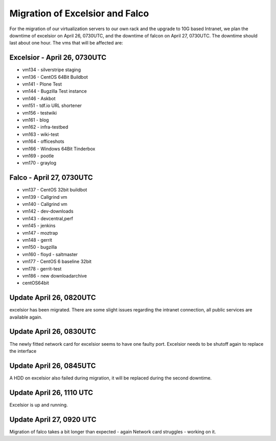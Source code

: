 Migration of Excelsior and Falco
################################

For the migration of our virtualization servers to our own rack and the upgrade to 10G based Intranet, we plan the downtime of excelsior on April 26, 0730UTC, and the downtime of falcon on April 27, 0730UTC. The downtime should last about one hour.
The vms that will be affected are:

Excelsior - April 26, 0730UTC
=============================

- vm134 - silverstripe staging
- vm136 - CentOS 64Bit Buildbot
- vm141 - Plone Test
- vm144 - Bugzilla Test instance
- vm146 - Askbot
- vm151 - tdf.io URL shortener
- vm156 - testwiki
- vm161 - blog
- vm162 - infra-testbed
- vm163 - wiki-test
- vm164 - officeshots
- vm166 - Windows 64Bit Tinderbox
- vm169 - pootle
- vm170 - graylog

Falco - April 27, 0730UTC
=========================

- vm137 - CentOS 32bit buildbot
- vm139 - Callgrind vm
- vm140 - Callgrind vm
- vm142 - dev-downloads
- vm143 - devcentral,perf
- vm145 - jenkins
- vm147 - moztrap
- vm148 - gerrit
- vm150 - bugzilla
- vm160 - floyd - saltmaster
- vm177 - CentOS 6 baseline 32bit
- vm178 - gerrit-test
- vm186 - new downloadarchive
- centOS64bit


Update April 26, 0820UTC
========================

excelsior has been migrated. There are some slight issues regarding the intranet connection, all public services are available again.

Update April 26, 0830UTC
========================

The newly fitted network card for excelsior seems to have one faulty port. Excelsior needs to be shutoff again to replace the interface

Update April 26, 0845UTC
========================

A HDD on excelsior also failed during migration, it will be replaced during the second downtime.

Update April 26, 1110 UTC
=========================

Excelsior is up and running.


Update April 27, 0920 UTC
=========================

Migration of falco takes a bit longer than expected - again Network card struggles - working on it.